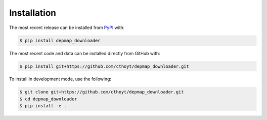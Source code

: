 Installation
============
The most recent release can be installed from
`PyPI <https://pypi.org/project/depmap_downloader>`_ with:

.. code-block:: shell

    $ pip install depmap_downloader

The most recent code and data can be installed directly from GitHub with:

.. code-block:: shell

    $ pip install git+https://github.com/cthoyt/depmap_downloader.git

To install in development mode, use the following:

.. code-block:: shell

    $ git clone git+https://github.com/cthoyt/depmap_downloader.git
    $ cd depmap_downloader
    $ pip install -e .
